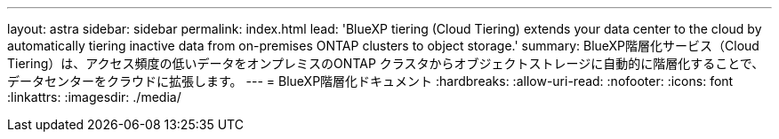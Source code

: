 ---
layout: astra 
sidebar: sidebar 
permalink: index.html 
lead: 'BlueXP tiering (Cloud Tiering) extends your data center to the cloud by automatically tiering inactive data from on-premises ONTAP clusters to object storage.' 
summary: BlueXP階層化サービス（Cloud Tiering）は、アクセス頻度の低いデータをオンプレミスのONTAP クラスタからオブジェクトストレージに自動的に階層化することで、データセンターをクラウドに拡張します。 
---
= BlueXP階層化ドキュメント
:hardbreaks:
:allow-uri-read: 
:nofooter: 
:icons: font
:linkattrs: 
:imagesdir: ./media/



